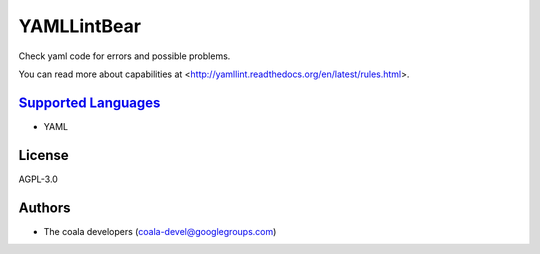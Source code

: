 **YAMLLintBear**
================

Check yaml code for errors and possible problems.

You can read more about capabilities at
<http://yamllint.readthedocs.org/en/latest/rules.html>.

`Supported Languages <../README.rst>`_
-----

* YAML



License
-------

AGPL-3.0

Authors
-------

* The coala developers (coala-devel@googlegroups.com)
